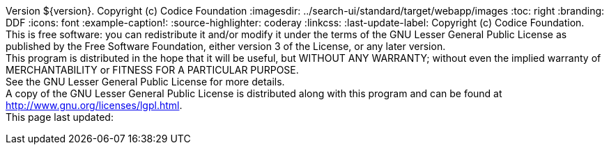 Version ${version}. Copyright (c) Codice Foundation
:imagesdir: ../search-ui/standard/target/webapp/images
:toc: right
:branding: DDF
:icons: font
:example-caption!:
:source-highlighter: coderay
:linkcss:
:last-update-label: Copyright (c) Codice Foundation. +
This is free software: you can redistribute it and/or modify it under the terms of the GNU Lesser General Public License as published by the Free Software Foundation, either version 3 of the License, or any later version. +
This program is distributed in the hope that it will be useful, but WITHOUT ANY WARRANTY; without even the implied warranty of MERCHANTABILITY or FITNESS FOR A PARTICULAR PURPOSE. +
See the GNU Lesser General Public License for more details. +
A copy of the GNU Lesser General Public License is distributed along with this program and can be found at http://www.gnu.org/licenses/lgpl.html. +
This page last updated: